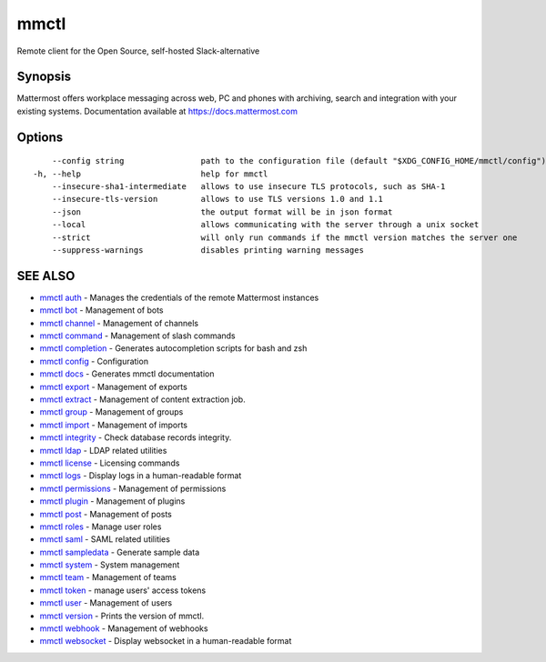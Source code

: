 .. _mmctl:

mmctl
-----

Remote client for the Open Source, self-hosted Slack-alternative

Synopsis
~~~~~~~~


Mattermost offers workplace messaging across web, PC and phones with archiving, search and integration with your existing systems. Documentation available at https://docs.mattermost.com

Options
~~~~~~~

::

      --config string                path to the configuration file (default "$XDG_CONFIG_HOME/mmctl/config")
  -h, --help                         help for mmctl
      --insecure-sha1-intermediate   allows to use insecure TLS protocols, such as SHA-1
      --insecure-tls-version         allows to use TLS versions 1.0 and 1.1
      --json                         the output format will be in json format
      --local                        allows communicating with the server through a unix socket
      --strict                       will only run commands if the mmctl version matches the server one
      --suppress-warnings            disables printing warning messages

SEE ALSO
~~~~~~~~

* `mmctl auth <mmctl_auth.rst>`_ 	 - Manages the credentials of the remote Mattermost instances
* `mmctl bot <mmctl_bot.rst>`_ 	 - Management of bots
* `mmctl channel <mmctl_channel.rst>`_ 	 - Management of channels
* `mmctl command <mmctl_command.rst>`_ 	 - Management of slash commands
* `mmctl completion <mmctl_completion.rst>`_ 	 - Generates autocompletion scripts for bash and zsh
* `mmctl config <mmctl_config.rst>`_ 	 - Configuration
* `mmctl docs <mmctl_docs.rst>`_ 	 - Generates mmctl documentation
* `mmctl export <mmctl_export.rst>`_ 	 - Management of exports
* `mmctl extract <mmctl_extract.rst>`_ 	 - Management of content extraction job.
* `mmctl group <mmctl_group.rst>`_ 	 - Management of groups
* `mmctl import <mmctl_import.rst>`_ 	 - Management of imports
* `mmctl integrity <mmctl_integrity.rst>`_ 	 - Check database records integrity.
* `mmctl ldap <mmctl_ldap.rst>`_ 	 - LDAP related utilities
* `mmctl license <mmctl_license.rst>`_ 	 - Licensing commands
* `mmctl logs <mmctl_logs.rst>`_ 	 - Display logs in a human-readable format
* `mmctl permissions <mmctl_permissions.rst>`_ 	 - Management of permissions
* `mmctl plugin <mmctl_plugin.rst>`_ 	 - Management of plugins
* `mmctl post <mmctl_post.rst>`_ 	 - Management of posts
* `mmctl roles <mmctl_roles.rst>`_ 	 - Manage user roles
* `mmctl saml <mmctl_saml.rst>`_ 	 - SAML related utilities
* `mmctl sampledata <mmctl_sampledata.rst>`_ 	 - Generate sample data
* `mmctl system <mmctl_system.rst>`_ 	 - System management
* `mmctl team <mmctl_team.rst>`_ 	 - Management of teams
* `mmctl token <mmctl_token.rst>`_ 	 - manage users' access tokens
* `mmctl user <mmctl_user.rst>`_ 	 - Management of users
* `mmctl version <mmctl_version.rst>`_ 	 - Prints the version of mmctl.
* `mmctl webhook <mmctl_webhook.rst>`_ 	 - Management of webhooks
* `mmctl websocket <mmctl_websocket.rst>`_ 	 - Display websocket in a human-readable format

